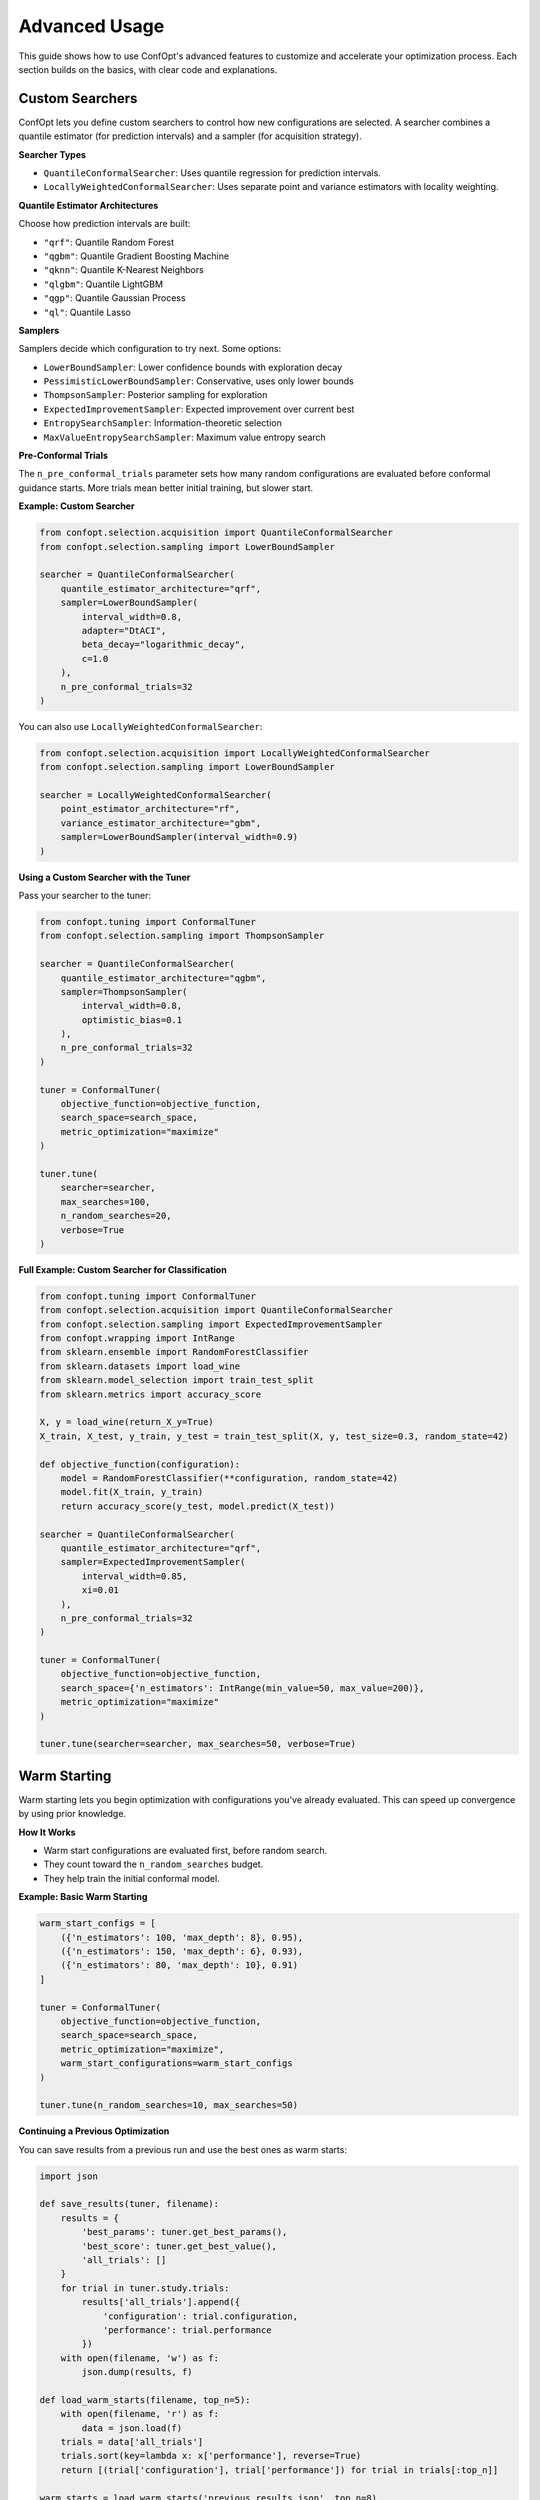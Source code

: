 Advanced Usage
==============

This guide shows how to use ConfOpt's advanced features to customize and accelerate your optimization process. Each section builds on the basics, with clear code and explanations.

Custom Searchers
----------------

ConfOpt lets you define custom searchers to control how new configurations are selected. A searcher combines a quantile estimator (for prediction intervals) and a sampler (for acquisition strategy).

**Searcher Types**

* ``QuantileConformalSearcher``: Uses quantile regression for prediction intervals.
* ``LocallyWeightedConformalSearcher``: Uses separate point and variance estimators with locality weighting.

**Quantile Estimator Architectures**

Choose how prediction intervals are built:

* ``"qrf"``: Quantile Random Forest
* ``"qgbm"``: Quantile Gradient Boosting Machine
* ``"qknn"``: Quantile K-Nearest Neighbors
* ``"qlgbm"``: Quantile LightGBM
* ``"qgp"``: Quantile Gaussian Process
* ``"ql"``: Quantile Lasso

**Samplers**

Samplers decide which configuration to try next. Some options:

* ``LowerBoundSampler``: Lower confidence bounds with exploration decay
* ``PessimisticLowerBoundSampler``: Conservative, uses only lower bounds
* ``ThompsonSampler``: Posterior sampling for exploration
* ``ExpectedImprovementSampler``: Expected improvement over current best
* ``EntropySearchSampler``: Information-theoretic selection
* ``MaxValueEntropySearchSampler``: Maximum value entropy search

**Pre-Conformal Trials**

The ``n_pre_conformal_trials`` parameter sets how many random configurations are evaluated before conformal guidance starts. More trials mean better initial training, but slower start.

**Example: Custom Searcher**

.. code-block:: python

   from confopt.selection.acquisition import QuantileConformalSearcher
   from confopt.selection.sampling import LowerBoundSampler

   searcher = QuantileConformalSearcher(
       quantile_estimator_architecture="qrf",
       sampler=LowerBoundSampler(
           interval_width=0.8,
           adapter="DtACI",
           beta_decay="logarithmic_decay",
           c=1.0
       ),
       n_pre_conformal_trials=32
   )

You can also use ``LocallyWeightedConformalSearcher``:

.. code-block:: python

   from confopt.selection.acquisition import LocallyWeightedConformalSearcher
   from confopt.selection.sampling import LowerBoundSampler

   searcher = LocallyWeightedConformalSearcher(
       point_estimator_architecture="rf",
       variance_estimator_architecture="gbm",
       sampler=LowerBoundSampler(interval_width=0.9)
   )

**Using a Custom Searcher with the Tuner**

Pass your searcher to the tuner:

.. code-block:: python

   from confopt.tuning import ConformalTuner
   from confopt.selection.sampling import ThompsonSampler

   searcher = QuantileConformalSearcher(
       quantile_estimator_architecture="qgbm",
       sampler=ThompsonSampler(
           interval_width=0.8,
           optimistic_bias=0.1
       ),
       n_pre_conformal_trials=32
   )

   tuner = ConformalTuner(
       objective_function=objective_function,
       search_space=search_space,
       metric_optimization="maximize"
   )

   tuner.tune(
       searcher=searcher,
       max_searches=100,
       n_random_searches=20,
       verbose=True
   )

**Full Example: Custom Searcher for Classification**

.. code-block:: python

   from confopt.tuning import ConformalTuner
   from confopt.selection.acquisition import QuantileConformalSearcher
   from confopt.selection.sampling import ExpectedImprovementSampler
   from confopt.wrapping import IntRange
   from sklearn.ensemble import RandomForestClassifier
   from sklearn.datasets import load_wine
   from sklearn.model_selection import train_test_split
   from sklearn.metrics import accuracy_score

   X, y = load_wine(return_X_y=True)
   X_train, X_test, y_train, y_test = train_test_split(X, y, test_size=0.3, random_state=42)

   def objective_function(configuration):
       model = RandomForestClassifier(**configuration, random_state=42)
       model.fit(X_train, y_train)
       return accuracy_score(y_test, model.predict(X_test))

   searcher = QuantileConformalSearcher(
       quantile_estimator_architecture="qrf",
       sampler=ExpectedImprovementSampler(
           interval_width=0.85,
           xi=0.01
       ),
       n_pre_conformal_trials=32
   )

   tuner = ConformalTuner(
       objective_function=objective_function,
       search_space={'n_estimators': IntRange(min_value=50, max_value=200)},
       metric_optimization="maximize"
   )

   tuner.tune(searcher=searcher, max_searches=50, verbose=True)

Warm Starting
-------------

Warm starting lets you begin optimization with configurations you've already evaluated. This can speed up convergence by using prior knowledge.

**How It Works**

* Warm start configurations are evaluated first, before random search.
* They count toward the ``n_random_searches`` budget.
* They help train the initial conformal model.

**Example: Basic Warm Starting**

.. code-block:: python

   warm_start_configs = [
       ({'n_estimators': 100, 'max_depth': 8}, 0.95),
       ({'n_estimators': 150, 'max_depth': 6}, 0.93),
       ({'n_estimators': 80, 'max_depth': 10}, 0.91)
   ]

   tuner = ConformalTuner(
       objective_function=objective_function,
       search_space=search_space,
       metric_optimization="maximize",
       warm_start_configurations=warm_start_configs
   )

   tuner.tune(n_random_searches=10, max_searches=50)

**Continuing a Previous Optimization**

You can save results from a previous run and use the best ones as warm starts:

.. code-block:: python

   import json

   def save_results(tuner, filename):
       results = {
           'best_params': tuner.get_best_params(),
           'best_score': tuner.get_best_value(),
           'all_trials': []
       }
       for trial in tuner.study.trials:
           results['all_trials'].append({
               'configuration': trial.configuration,
               'performance': trial.performance
           })
       with open(filename, 'w') as f:
           json.dump(results, f)

   def load_warm_starts(filename, top_n=5):
       with open(filename, 'r') as f:
           data = json.load(f)
       trials = data['all_trials']
       trials.sort(key=lambda x: x['performance'], reverse=True)
       return [(trial['configuration'], trial['performance']) for trial in trials[:top_n]]

   warm_starts = load_warm_starts('previous_results.json', top_n=8)

   tuner = ConformalTuner(
       objective_function=objective_function,
       search_space={
           'n_estimators': IntRange(min_value=50, max_value=300),
           'max_depth': IntRange(min_value=3, max_value=20),
           'learning_rate': FloatRange(min_value=0.01, max_value=0.3)
       },
       metric_optimization="maximize",
       warm_start_configurations=warm_starts
   )

   tuner.tune(n_random_searches=15, max_searches=100)

   save_results(tuner, 'continued_results.json')

**Budget Tip**

Warm starts count toward your random search budget. For example, if you have 5 warm starts and set ``n_random_searches=10``, only 5 additional random configurations will be tried before conformal guidance begins.

.. code-block:: python

   warm_starts = [
       ({'param1': 1.0}, 0.8),
       ({'param1': 2.0}, 0.85),
       ({'param1': 1.5}, 0.82),
       ({'param1': 2.5}, 0.78),
       ({'param1': 1.2}, 0.83)
   ]

   tuner = ConformalTuner(
       objective_function=objective_function,
       search_space=search_space,
       metric_optimization="maximize",
       warm_start_configurations=warm_starts
   )

   tuner.tune(n_random_searches=15, max_searches=50)

Optimizers
----------

Optimizers control how the conformal models tune their own hyperparameters. This can help balance prediction quality and computational cost.

**Optimizer Frameworks**

* ``'reward_cost'``: Bayesian optimization to balance prediction improvement and cost
* ``'fixed'``: Tune parameters at fixed intervals
* ``None``: Use default parameters throughout (fastest)

**Reward-Cost Optimization**

Automatically tunes hyperparameters by weighing prediction improvement against cost.

.. code-block:: python

   tuner.tune(
       optimizer_framework='reward_cost',
       conformal_retraining_frequency=2,
       max_searches=200,
       verbose=True
   )

**Fixed Tuning Schedule**

Tune at regular intervals with a fixed schedule.

.. code-block:: python

   tuner.tune(
       optimizer_framework='fixed',
       conformal_retraining_frequency=3,
       max_searches=150,
       verbose=True
   )

**No Optimizer (Default)**

Use default parameters for the fastest runs.

.. code-block:: python

   tuner.tune(
       optimizer_framework=None,
       conformal_retraining_frequency=1,
       max_searches=100,
       verbose=True
   )

**Which Should I Use?**

* Use ``'reward_cost'`` for long or complex optimizations where performance matters most.
* Use ``'fixed'`` for medium-length runs where you want some adaptation but predictable cost.
* Use ``None`` for quick experiments or simple problems.

**Example: Comparing Optimizers**

.. code-block:: python

   import time
   from confopt.tuning import ConformalTuner

   optimizers = ['reward_cost', 'fixed', None]
   results = {}

   for opt in optimizers:
       start_time = time.time()
       tuner = ConformalTuner(
           objective_function=objective_function,
           search_space=search_space,
           metric_optimization="maximize"
       )
       tuner.tune(
           optimizer_framework=opt,
           conformal_retraining_frequency=2,
           max_searches=50,
           verbose=False
       )
       runtime = time.time() - start_time
       results[opt] = {
           'best_score': tuner.get_best_value(),
           'runtime': runtime,
           'best_params': tuner.get_best_params()
       }

   for opt, result in results.items():
       print(f"{opt}: Score={result['best_score']:.4f}, Time={result['runtime']:.1f}s")
